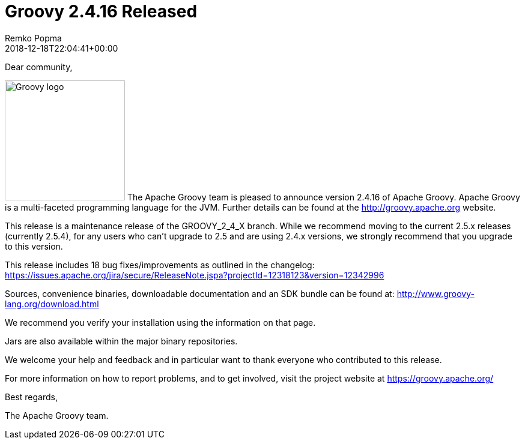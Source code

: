 = Groovy 2.4.16 Released
Remko Popma
:revdate: 2018-12-18T22:04:41+00:00
:description: Groovy 2.4.16 Release Announcement.
:keywords: groovy, release

Dear community,

image:img/groovy_logo.png[Groovy logo,200,float="right"]
The Apache Groovy team is pleased to announce version 2.4.16 of Apache Groovy.
Apache Groovy is a multi-faceted programming language for the JVM.
Further details can be found at the http://groovy.apache.org website.

This release is a maintenance release of the GROOVY_2_4_X branch.
While we recommend moving to the current 2.5.x releases (currently 2.5.4),
for any users who can't upgrade to 2.5 and are using 2.4.x versions,
we strongly recommend that you upgrade to this version.

This release includes 18 bug fixes/improvements as outlined in the changelog:
https://issues.apache.org/jira/secure/ReleaseNote.jspa?projectId=12318123&version=12342996

Sources, convenience binaries, downloadable documentation and an SDK
bundle can be found at: http://www.groovy-lang.org/download.html

We recommend you verify your installation using the information on that page.

Jars are also available within the major binary repositories.

We welcome your help and feedback and in particular want
to thank everyone who contributed to this release.

For more information on how to report problems, and to get involved,
visit the project website at https://groovy.apache.org/

Best regards,

The Apache Groovy team.